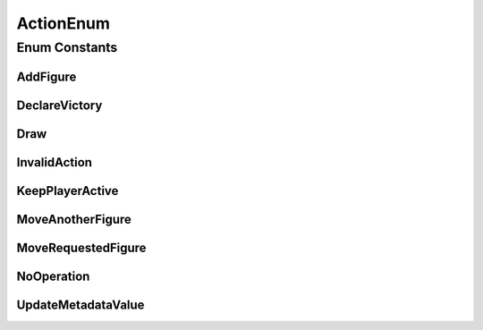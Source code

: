 ActionEnum
==========

.. java:package:: Definition.model
   :noindex:

.. java:type:: public enum ActionEnum

   Created by hades-incarnate on 10/28/2015. definise vrstu akcije koju game engine treba da izvrsi

Enum Constants
--------------
AddFigure
^^^^^^^^^

.. java:field:: public static final ActionEnum AddFigure
   :outertype: ActionEnum

DeclareVictory
^^^^^^^^^^^^^^

.. java:field:: public static final ActionEnum DeclareVictory
   :outertype: ActionEnum

Draw
^^^^

.. java:field:: public static final ActionEnum Draw
   :outertype: ActionEnum

InvalidAction
^^^^^^^^^^^^^

.. java:field:: public static final ActionEnum InvalidAction
   :outertype: ActionEnum

KeepPlayerActive
^^^^^^^^^^^^^^^^

.. java:field:: public static final ActionEnum KeepPlayerActive
   :outertype: ActionEnum

MoveAnotherFigure
^^^^^^^^^^^^^^^^^

.. java:field:: public static final ActionEnum MoveAnotherFigure
   :outertype: ActionEnum

MoveRequestedFigure
^^^^^^^^^^^^^^^^^^^

.. java:field:: public static final ActionEnum MoveRequestedFigure
   :outertype: ActionEnum

NoOperation
^^^^^^^^^^^

.. java:field:: public static final ActionEnum NoOperation
   :outertype: ActionEnum

UpdateMetadataValue
^^^^^^^^^^^^^^^^^^^

.. java:field:: public static final ActionEnum UpdateMetadataValue
   :outertype: ActionEnum

